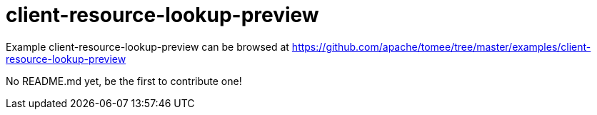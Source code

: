 = client-resource-lookup-preview
:jbake-date: 2016-08-30
:jbake-type: page
:jbake-tomeepdf:
:jbake-status: published

Example client-resource-lookup-preview can be browsed at https://github.com/apache/tomee/tree/master/examples/client-resource-lookup-preview

No README.md yet, be the first to contribute one!
